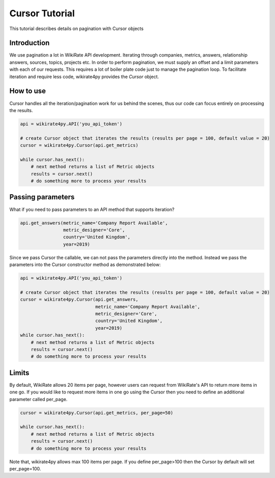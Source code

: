 ***************
Cursor Tutorial
***************

This tutorial describes details on pagination with Cursor objects

Introduction
------------

We use pagination a lot in WikiRate API development. Iterating through companies, metrics, answers, relationship answers,
sources, topics, projects etc. In order to perform pagination, we must supply an offset and a limit parameters with each
of our requests. This requires a lot of boiler plate code just to manage the pagination loop. To facilitate iteration and
require less code, wikirate4py provides the `Cursor` object.

How to use
----------

Cursor handles all the iteration/pagination work for us behind the scenes, thus our code can focus entirely on
processing the results.

.. code-block:: python

    api = wikirate4py.API('you_api_token')

    # create Cursor object that iterates the results (results per page = 100, default value = 20)
    cursor = wikirate4py.Cursor(api.get_metrics)

    while cursor.has_next():
        # next method returns a list of Metric objects
        results = cursor.next()
        # do something more to process your results

Passing parameters
------------------

What if you need to pass parameters to an API method that supports iteration?

.. code-block:: python

    api.get_answers(metric_name='Company Report Available',
                    metric_designer='Core',
                    country='United Kingdom',
                    year=2019)

Since we pass Cursor the callable, we can not pass the parameters directly into the method. Instead we pass the parameters
into the Cursor constructor method as demonstrated below:

.. code-block:: python

    api = wikirate4py.API('you_api_token')

    # create Cursor object that iterates the results (results per page = 100, default value = 20)
    cursor = wikirate4py.Cursor(api.get_answers,
                                metric_name='Company Report Available',
                                metric_designer='Core',
                                country='United Kingdom',
                                year=2019)
    while cursor.has_next():
        # next method returns a list of Metric objects
        results = cursor.next()
        # do something more to process your results

Limits
------

By default, WikiRate allows 20 items per page, however users can request from WikiRate's API to return more items in one
go. If you would like to request more items in one go using the Cursor then you need to define an additional parameter
called per_page.

.. code-block:: python

    cursor = wikirate4py.Cursor(api.get_metrics, per_page=50)

    while cursor.has_next():
        # next method returns a list of Metric objects
        results = cursor.next()
        # do something more to process your results

Note that, wikirate4py allows max 100 items per page. If you define per_page>100 then the Cursor by default will set
per_page=100.

